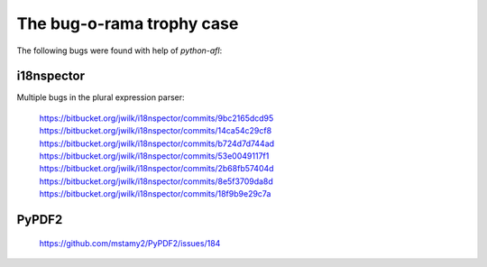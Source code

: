 The bug-o-rama trophy case
==========================

The following bugs were found with help of *python-afl*:

i18nspector
-----------
Multiple bugs in the plural expression parser:

 | https://bitbucket.org/jwilk/i18nspector/commits/9bc2165dcd95
 | https://bitbucket.org/jwilk/i18nspector/commits/14ca54c29cf8
 | https://bitbucket.org/jwilk/i18nspector/commits/b724d7d744ad
 | https://bitbucket.org/jwilk/i18nspector/commits/53e0049117f1
 | https://bitbucket.org/jwilk/i18nspector/commits/2b68fb57404d
 | https://bitbucket.org/jwilk/i18nspector/commits/8e5f3709da8d
 | https://bitbucket.org/jwilk/i18nspector/commits/18f9b9e29c7a

PyPDF2
------
 | https://github.com/mstamy2/PyPDF2/issues/184
